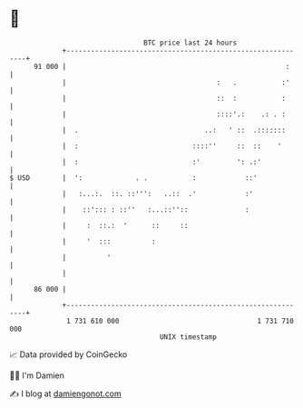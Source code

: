 * 👋

#+begin_example
                                    BTC price last 24 hours                    
                +------------------------------------------------------------+ 
         91 000 |                                                      :     | 
                |                                     :   .           :'     | 
                |                                     ::  :           :      | 
                |                                     ::::'.:    .: . :      | 
                |  .                               ..:   ' ::  .:::::::      | 
                |  :                            ::::''     ::  ::    '       | 
                |  :                            :'         ': .:'            | 
   $ USD        |  ':             . .           :            ::'             | 
                |   :...:.  ::. ::''':   ..::  .'            :'              | 
                |    ::'::: : ::''   :...::''::              :               | 
                |     :  ::.:  '      ::     ::                              | 
                |     '  :::          :                                      | 
                |          '                                                 | 
                |                                                            | 
         86 000 |                                                            | 
                +------------------------------------------------------------+ 
                 1 731 610 000                                  1 731 710 000  
                                        UNIX timestamp                         
#+end_example
📈 Data provided by CoinGecko

🧑‍💻 I'm Damien

✍️ I blog at [[https://www.damiengonot.com][damiengonot.com]]
